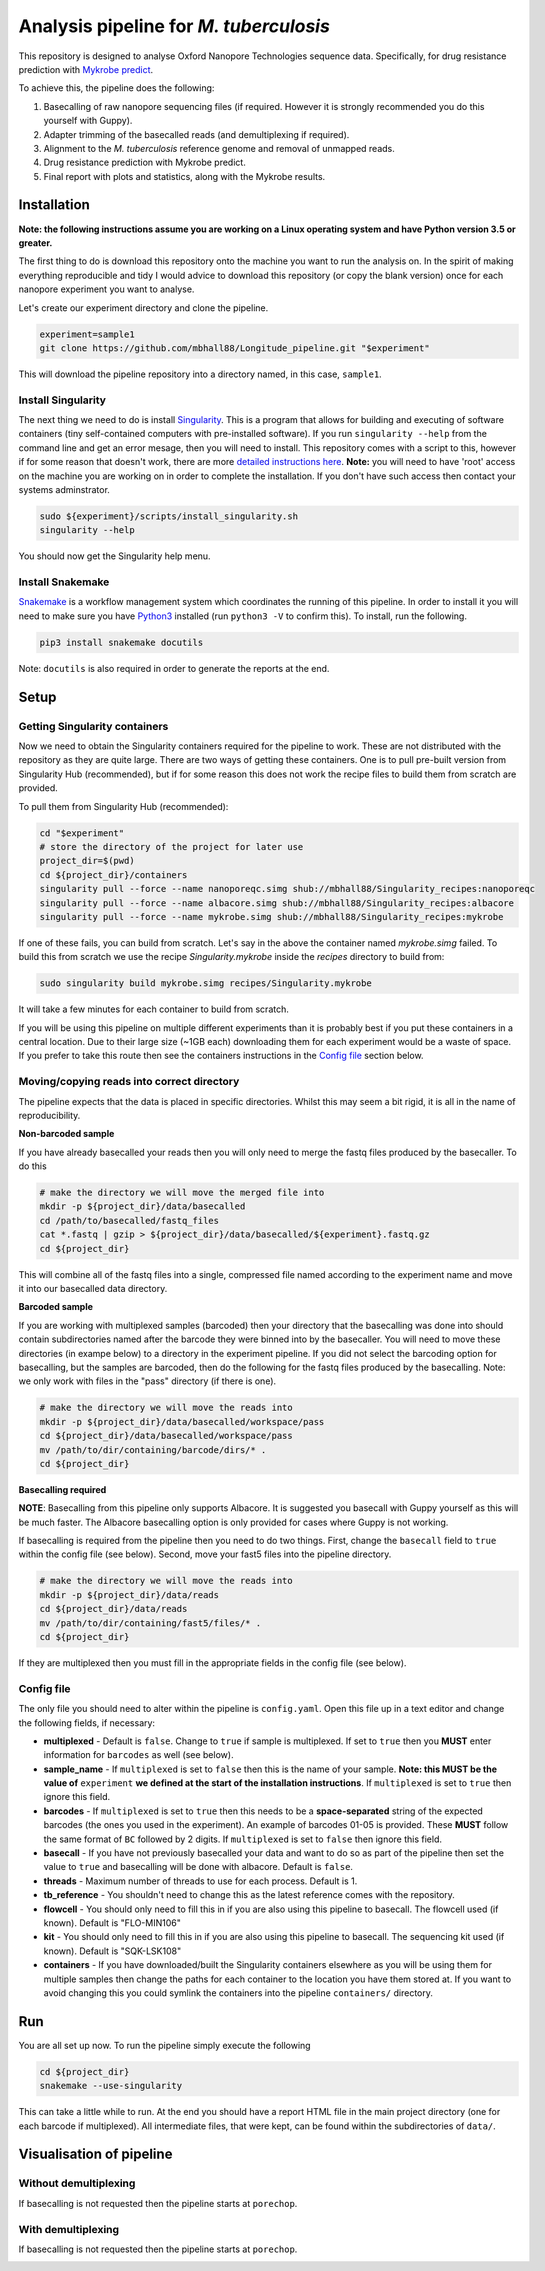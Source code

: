 ========================================
Analysis pipeline for *M. tuberculosis*
========================================
This repository is designed to analyse Oxford Nanopore Technologies sequence data.
Specifically, for drug resistance prediction with `Mykrobe predict`_.

To achieve this, the pipeline does the following:

1. Basecalling of raw nanopore sequencing files (if required. However it is strongly recommended you do this yourself with Guppy).
2. Adapter trimming of the basecalled reads (and demultiplexing if required).
3. Alignment to the *M. tuberculosis* reference genome and removal of unmapped reads.
4. Drug resistance prediction with Mykrobe predict.
5. Final report with plots and statistics, along with the Mykrobe results.

Installation
========================================
**Note: the following instructions assume you are working on a Linux operating system and have Python version 3.5 or greater.**

The first thing to do is download this repository onto the machine you want to run the analysis on. In the spirit of making everything reproducible and tidy I would advice to download this repository (or copy the blank version) once for each nanopore experiment you want to analyse.

Let's create our experiment directory and clone the pipeline.

.. code-block:: bash

    experiment=sample1
    git clone https://github.com/mbhall88/Longitude_pipeline.git "$experiment"

This will download the pipeline repository into a directory named, in this case, ``sample1``.

Install Singularity
---------------------
The next thing we need to do is install Singularity_. This is a program that allows for building and executing of software containers (tiny self-contained computers with pre-installed software). If you run ``singularity --help`` from the command line and get an error mesage, then you will need to install. This repository comes with a script to this, however if for some reason that doesn't work, there are more `detailed instructions here`_. **Note:** you will need to have 'root' access on the machine you are working on in order to complete the installation. If you don't have such access then contact your systems adminstrator.

.. code-block:: bash

    sudo ${experiment}/scripts/install_singularity.sh
    singularity --help

You should now get the Singularity help menu.

Install Snakemake
---------------------
Snakemake_ is a workflow management system which coordinates the running of this pipeline. In order to install it you will need to make sure you have Python3_ installed (run ``python3 -V`` to confirm this). To install, run the following.

.. code-block:: bash

    pip3 install snakemake docutils

Note: ``docutils`` is also required in order to generate the reports at the end.

Setup
========================================
Getting Singularity containers
--------------------------------
Now we need to obtain the Singularity containers required for the pipeline to work. These are not distributed with the repository as they are quite large. There are two ways of getting these containers. One is to pull pre-built version from Singularity Hub (recommended), but if for some reason this does not work the recipe files to build them from scratch are provided.

To pull them from Singularity Hub (recommended):

.. code-block:: bash

    cd "$experiment"
    # store the directory of the project for later use
    project_dir=$(pwd)
    cd ${project_dir}/containers
    singularity pull --force --name nanoporeqc.simg shub://mbhall88/Singularity_recipes:nanoporeqc
    singularity pull --force --name albacore.simg shub://mbhall88/Singularity_recipes:albacore
    singularity pull --force --name mykrobe.simg shub://mbhall88/Singularity_recipes:mykrobe

If one of these fails, you can build from scratch. Let's say in the above the container named `mykrobe.simg` failed. To build this from scratch we use the recipe `Singularity.mykrobe` inside the `recipes` directory to build from:

.. code-block:: bash

    sudo singularity build mykrobe.simg recipes/Singularity.mykrobe

It will take a few minutes for each container to build from scratch.

If you will be using this pipeline on multiple different experiments than it is probably best if you put these containers in a central location. Due to their large size (~1GB each) downloading them for each experiment would be a waste of space. If you prefer to take this route then see the containers instructions in the `Config file`_ section below.

Moving/copying reads into correct directory
--------------------------------------------
The pipeline expects that the data is placed in specific directories. Whilst this may seem a bit rigid, it is all in the name of reproducibility.

**Non-barcoded sample**

If you have already basecalled your reads then you will only need to merge the fastq files produced by the basecaller. To do this

.. code-block:: bash

    # make the directory we will move the merged file into
    mkdir -p ${project_dir}/data/basecalled
    cd /path/to/basecalled/fastq_files
    cat *.fastq | gzip > ${project_dir}/data/basecalled/${experiment}.fastq.gz
    cd ${project_dir}

This will combine all of the fastq files into a single, compressed file named according to the experiment name and move it into our basecalled data directory.

**Barcoded sample**

If you are working with multiplexed samples (barcoded) then your directory that the basecalling was done into should contain subdirectories named after the barcode they were binned into by the basecaller. You will need to move these directories (in exampe below) to a directory in the experiment pipeline. If you did not select the barcoding option for basecalling, but the samples are barcoded, then do the following for the fastq files produced by the basecalling. Note: we only work with files in the "pass" directory (if there is one). 

.. code-block:: bash

    # make the directory we will move the reads into
    mkdir -p ${project_dir}/data/basecalled/workspace/pass
    cd ${project_dir}/data/basecalled/workspace/pass
    mv /path/to/dir/containing/barcode/dirs/* .
    cd ${project_dir}

**Basecalling required**

**NOTE**: Basecalling from this pipeline only supports Albacore. It is suggested you basecall with Guppy yourself as this will be much faster. The Albacore basecalling option is only provided for cases where Guppy is not working.  

If basecalling is required from the pipeline then you need to do two things. First, change the ``basecall`` field to ``true`` within the config file (see below). Second, move your fast5 files into the pipeline directory.

.. code-block:: bash

    # make the directory we will move the reads into
    mkdir -p ${project_dir}/data/reads
    cd ${project_dir}/data/reads
    mv /path/to/dir/containing/fast5/files/* .
    cd ${project_dir}

If they are multiplexed then you must fill in the appropriate fields in the config file (see below).

Config file
--------------
The only file you should need to alter within the pipeline is ``config.yaml``. Open this file up in a text editor and change the following fields, if necessary:

* **multiplexed** - Default is ``false``. Change to ``true`` if sample is multiplexed. If set to ``true`` then you **MUST** enter information for ``barcodes`` as well (see below).
* **sample_name** - If ``multiplexed`` is set to ``false`` then this is the name of your sample. **Note: this MUST be the value of** ``experiment`` **we defined at the start of the installation instructions**. If ``multiplexed`` is set to ``true`` then ignore this field.
* **barcodes** - If ``multiplexed`` is set to ``true`` then this needs to be a **space-separated** string of the expected barcodes (the ones you used in the experiment). An example of barcodes 01-05 is provided. These **MUST** follow the same format of ``BC`` followed by 2 digits. If ``multiplexed`` is set to ``false`` then ignore this field.
* **basecall** - If you have not previously basecalled your data and want to do so as part of the pipeline then set the value to ``true`` and basecalling will be done with albacore. Default is ``false``.
* **threads** - Maximum number of threads to use for each process. Default is 1.
* **tb_reference** - You shouldn't need to change this as the latest reference comes with the repository.
* **flowcell** - You should only need to fill this in if you are also using this pipeline to basecall. The flowcell used (if known). Default is "FLO-MIN106"
* **kit** - You should only need to fill this in if you are also using this pipeline to basecall. The sequencing kit used (if known). Default is "SQK-LSK108"
* **containers** - If you have downloaded/built the Singularity containers elsewhere as you will be using them for multiple samples then change the paths for each container to the location you have them stored at. If you want to avoid changing this you could symlink the containers into the pipeline ``containers/`` directory.

Run
======
You are all set up now. To run the pipeline simply execute the following

.. code-block:: bash

    cd ${project_dir}
    snakemake --use-singularity

This can take a little while to run. At the end you should have a report HTML file in the main project directory (one for each barcode if multiplexed). All intermediate files, that were kept, can be found within the subdirectories of ``data/``.

Visualisation of pipeline
==========================
Without demultiplexing
-----------------------
If basecalling is not requested then the pipeline starts at ``porechop``.

.. image:: ./docs/imgs/dag.png

With demultiplexing
---------------------
If basecalling is not requested then the pipeline starts at ``porechop``.

.. image:: ./docs/imgs/demultiplex_dag.png


.. _`Mykrobe predict`: http://www.mykrobe.com/products/predictor/
.. _Singularity: http://singularity.lbl.gov/
.. _`detailed instructions here`: http://singularity.lbl.gov/install-linux
.. _Snakemake: https://snakemake.readthedocs.io/en/stable/index.html
.. _Python3: https://www.python.org/downloads/source/
